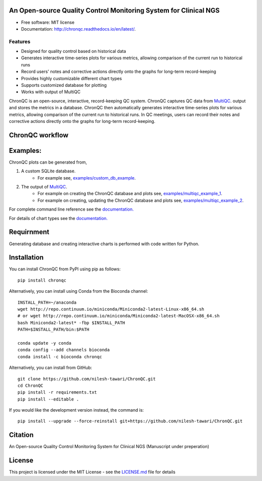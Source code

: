 .. image:: https://github.com/nilesh-tawari/ChronQC/blob/master/docs/_static/ChronQC_logo.png
	:target: https://github.com/nilesh-tawari/ChronQC

.. image:: https://readthedocs.org/projects/chronqc/badge/?version=latest
        :target: http://chronqc.readthedocs.io/en/latest/?badge=latest
        
An Open-source Quality Control Monitoring System for Clinical NGS
=================================================================

* Free software: MIT license
* Documentation: http://chronqc.readthedocs.io/en/latest/.

Features
--------

* Designed for quality control based on historical data
* Generates interactive time-series plots for various metrics, allowing comparison of the current run to historical runs
* Record users' notes and corrective actions directly onto the graphs for long-term record-keeping
* Provides highly customizable different chart types
* Supports customized database for plotting
* Works with output of MultiQC


ChronQC is an open-source, interactive, record-keeping QC system. ChronQC captures QC data from `MultiQC <https://github.com/ewels/MultiQC>`__. output and stores the metrics in a database. ChronQC then automatically generates interactive time-series plots for various metrics, allowing comparison of the current run to historical runs. In QC meetings, users can record their notes and corrective actions directly onto the graphs for long-term record-keeping.

..
	Live report (without annotation feature):
	=============
	
	`https://nilesh-tawari.github.io/chronqc <https://nilesh-tawari.github.io/chronqc>`_
..


ChronQC workflow
================
.. image::  https://github.com/nilesh-tawari/ChronQC/blob/master/docs/_static/ChronQC_workflow.png
	:target: https://github.com/nilesh-tawari/ChronQC

Examples:
=========

ChronQC plots can be generated from,

1. A custom SQLite database. 
	* For example see, `examples/custom_db_example <https://github.com/nilesh-tawari/ChronQC/tree/master/examples/custom_db_example>`_.

2. The output of `MultiQC <https://github.com/ewels/MultiQC>`__. 
	* For example on creating the ChronQC database and plots see, `examples/multiqc_example_1 <https://github.com/nilesh-tawari/ChronQC/tree/master/examples/multiqc_example_1>`_.
	* For example on creating, updating the ChronQC database and plots see, `examples/multiqc_example_2 <https://github.com/nilesh-tawari/ChronQC/tree/master/examples/multiqc_example_2>`_.

For complete command line reference see the `documentation. <http://chronqc.readthedocs.io/en/latest/>`__

For details of chart types see the `documentation. <http://chronqc.readthedocs.io/en/latest/>`__

Requirnment
===========
Generating database and creating interactive charts is performed with code written for Python.

Installation
============

You can install ChronQC from PyPI using pip as follows::

	pip install chronqc


Alternatively, you can install using Conda from the Bioconda channel::

	INSTALL_PATH=~/anaconda
	wget http://repo.continuum.io/miniconda/Miniconda2-latest-Linux-x86_64.sh
	# or wget http://repo.continuum.io/miniconda/Miniconda2-latest-MacOSX-x86_64.sh
	bash Miniconda2-latest* -fbp $INSTALL_PATH
	PATH=$INSTALL_PATH/bin:$PATH

	conda update -y conda
	conda config --add channels bioconda
	conda install -c bioconda chronqc


Alternatively, you can install from GitHub::

	git clone https://github.com/nilesh-tawari/ChronQC.git
	cd ChronQC
	pip install -r requirements.txt
	pip install --editable .


If you would like the development version instead, the command is::

	pip install --upgrade --force-reinstall git+https://github.com/nilesh-tawari/ChronQC.git


Citation
========

An Open-source Quality Control Monitoring System for Clinical NGS (Manuscript under preperation)

License
=======

This project is licensed under the MIT License - see the `LICENSE.md <https://github.com/nilesh-tawari/ChronQC/blob/master/LICENSE>`_ file for details
